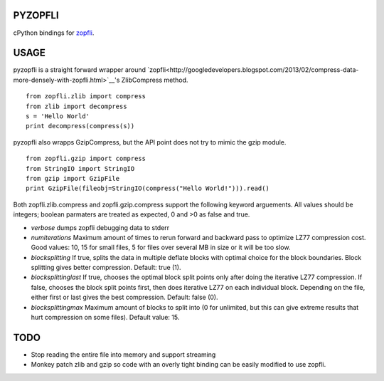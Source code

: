 PYZOPFLI
========

cPython bindings for
`zopfli <http://googledevelopers.blogspot.com/2013/02/compress-data-more-densely-with-zopfli.html>`__.

USAGE
=====

pyzopfli is a straight forward wrapper around
`zopfli<http://googledevelopers.blogspot.com/2013/02/compress-data-more-densely-with-zopfli.html>`__'s
ZlibCompress method.

::

    from zopfli.zlib import compress
    from zlib import decompress
    s = 'Hello World'
    print decompress(compress(s))

pyzopfli also wrapps GzipCompress, but the API point does not try to
mimic the gzip module.

::

    from zopfli.gzip import compress 
    from StringIO import StringIO
    from gzip import GzipFile
    print GzipFile(fileobj=StringIO(compress("Hello World!"))).read()

Both zopfli.zlib.compress and zopfli.gzip.compress support the following
keyword arguements. All values should be integers; boolean parmaters are
treated as expected, 0 and >0 as false and true.

-  *verbose* dumps zopfli debugging data to stderr

-  *numiterations* Maximum amount of times to rerun forward and backward
   pass to optimize LZ77 compression cost. Good values: 10, 15 for small
   files, 5 for files over several MB in size or it will be too slow.

-  *blocksplitting* If true, splits the data in multiple deflate blocks
   with optimal choice for the block boundaries. Block splitting gives
   better compression. Default: true (1).

-  *blocksplittinglast* If true, chooses the optimal block split points
   only after doing the iterative LZ77 compression. If false, chooses
   the block split points first, then does iterative LZ77 on each
   individual block. Depending on the file, either first or last gives
   the best compression. Default: false (0).

-  *blocksplittingmax* Maximum amount of blocks to split into (0 for
   unlimited, but this can give extreme results that hurt compression on
   some files). Default value: 15.

TODO
====

-  Stop reading the entire file into memory and support streaming

-  Monkey patch zlib and gzip so code with an overly tight binding can
   be easily modified to use zopfli.
